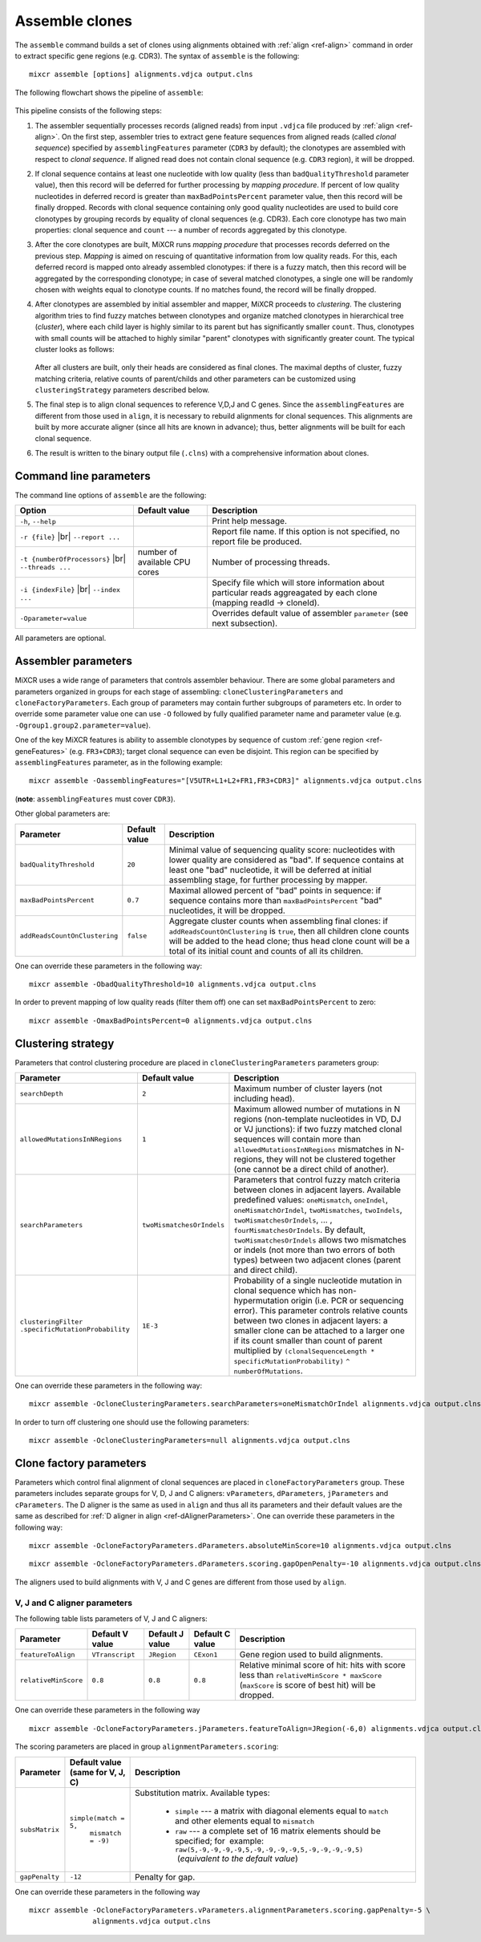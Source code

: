 .. |br| raw:: html

   <br />

.. _ref-assemble:

Assemble clones
===============

The ``assemble`` command builds a set of clones using alignments
obtained with :ref:`align <ref-align>` command in order to extract
specific gene regions (e.g. CDR3). The syntax of ``assemble`` is the
following:

::

    mixcr assemble [options] alignments.vdjca output.clns

The following flowchart shows the pipeline of ``assemble``:

.. figure:: _static/AssembleFlow.svg

This pipeline consists of the following steps:

1. The assembler sequentially processes records (aligned reads) from
   input ``.vdjca`` file produced by :ref:`align <ref-align>`. On the
   first step, assembler tries to extract gene feature sequences from
   aligned reads (called *clonal sequence*) specified by
   ``assemblingFeatures`` parameter (``CDR3`` by default); the
   clonotypes are assembled with respect to *clonal sequence*. If
   aligned read does not contain clonal sequence (e.g. ``CDR3`` region),
   it will be dropped.

2.  If clonal sequence contains at least one nucleotide with low quality
    (less than ``badQualityThreshold`` parameter value), then this record
    will be deferred for further processing by *mapping procedure*. If
    percent of low quality nucleotides in deferred record is greater than
    ``maxBadPointsPercent`` parameter value, then this record will be
    finally dropped. Records with clonal sequence containing only good
    quality nucleotides are used to build core clonotypes by grouping
    records by equality of clonal sequences (e.g. CDR3). Each core
    clonotype has two main properties: clonal sequence and ``count`` ---
    a number of records aggregated by this clonotype.

3.  After the core clonotypes are built, MiXCR runs *mapping procedure*
    that processes records deferred on the previous step. *Mapping* is
    aimed on rescuing of quantitative information from low quality reads.
    For this, each deferred record is mapped onto already assembled
    clonotypes: if there is a fuzzy match, then this record will be
    aggregated by the corresponding clonotype; in case of several matched
    clonotypes, a single one will be randomly chosen with weights equal
    to clonotype counts. If no matches found, the record will be finally
    dropped.

4.  After clonotypes are assembled by initial assembler and mapper, MiXCR
    proceeds to *clustering*. The clustering algorithm tries to find
    fuzzy matches between clonotypes and organize matched clonotypes in
    hierarchical tree (*cluster*), where each child layer is highly
    similar to its parent but has significantly smaller ``count``. Thus,
    clonotypes with small counts will be attached to highly similar
    "parent" clonotypes with significantly greater count. The typical
    cluster looks as follows:

    .. figure:: _static/Cluster.svg

    After all clusters are built, only their heads are considered as
    final clones. The maximal depths of cluster, fuzzy matching criteria,
    relative counts of parent/childs and other parameters can be
    customized using ``clusteringStrategy`` parameters described below.

5.  The final step is to align clonal sequences to reference V,D,J and C
    genes. Since the ``assemblingFeatures`` are different from those used
    in ``align``, it is necessary to rebuild alignments for clonal
    sequences. This alignments are built by more accurate aligner (since
    all hits are known in advance); thus, better alignments will be built
    for each clonal sequence.

6.  The result is written to the binary output file (``.clns``) with a
    comprehensive information about clones.

Command line parameters
-----------------------

The command line options of ``assemble`` are the following:

+-------------------------------------+-------------------------------+--------------------------------------------------------------------------------+
| Option                              | Default value                 | Description                                                                    |
+=====================================+===============================+================================================================================+
| ``-h``, ``--help``                  |                               | Print help message.                                                            |
+-------------------------------------+-------------------------------+--------------------------------------------------------------------------------+
| ``-r {file}`` |br|                  |                               | Report file name. If this option is not specified, no report file be produced. |
| ``--report ...``                    |                               |                                                                                |
+-------------------------------------+-------------------------------+--------------------------------------------------------------------------------+
| ``-t {numberOfProcessors}`` |br|    | number of available CPU cores | Number of processing threads.                                                  |
| ``--threads ...``                   |                               |                                                                                |
+-------------------------------------+-------------------------------+--------------------------------------------------------------------------------+
| ``-i {indexFile}`` |br|             |                               | Specify file which will store information about particular reads aggreagated   |
| ``--index ...``                     |                               | by each clone (mapping readId -> cloneId).                                     |
+-------------------------------------+-------------------------------+--------------------------------------------------------------------------------+
| ``-Oparameter=value``               |                               | Overrides default value of assembler ``parameter`` (see next subsection).      |
+-------------------------------------+-------------------------------+--------------------------------------------------------------------------------+

All parameters are optional.

Assembler parameters
--------------------

MiXCR uses a wide range of parameters that controls assembler behaviour.
There are some global parameters and parameters organized in groups for
each stage of assembling: ``cloneClusteringParameters`` and
``cloneFactoryParameters``. Each group of parameters may contain further
subgroups of parameters etc. In order to override some parameter value
one can use ``-O`` followed by fully qualified parameter name and
parameter value (e.g. ``-Ogroup1.group2.parameter=value``).

One of the key MiXCR features is ability to assemble clonotypes by
sequence of custom :ref:`gene region <ref-geneFeatures>` (e.g. ``FR3+CDR3``);
target clonal sequence can even be disjoint. This region can be
specified by ``assemblingFeatures`` parameter, as in the following
example:

::

    mixcr assemble -OassemblingFeatures="[V5UTR+L1+L2+FR1,FR3+CDR3]" alignments.vdjca output.clns

(**note**: ``assemblingFeatures`` must cover ``CDR3``).

Other global parameters are:

+-------------------------------+-----------------+-----------------------------------------------------------------------------------------+
| Parameter                     | Default value   | Description                                                                             |
+===============================+=================+=========================================================================================+
| ``badQualityThreshold``       | ``20``          | Minimal value of sequencing quality score: nucleotides with lower quality are           |
|                               |                 | considered as "bad". If sequence contains at least one "bad" nucleotide, it will be     |
|                               |                 | deferred at initial assembling stage, for further processing by mapper.                 |
+-------------------------------+-----------------+-----------------------------------------------------------------------------------------+
| ``maxBadPointsPercent``       | ``0.7``         | Maximal allowed percent of "bad" points in sequence: if sequence contains more than     |
|                               |                 | ``maxBadPointsPercent`` "bad" nucleotides, it will be dropped.                          |
+-------------------------------+-----------------+-----------------------------------------------------------------------------------------+
| ``addReadsCountOnClustering`` | ``false``       | Aggregate cluster counts when assembling final clones: if ``addReadsCountOnClustering`` |
|                               |                 | is ``true``, then all children clone counts will be added to the head clone; thus head  | 
|                               |                 | clone count will be a total of its initial count and counts of all its children.        |
+-------------------------------+-----------------+-----------------------------------------------------------------------------------------+

One can override these parameters in the following way:

::

    mixcr assemble -ObadQualityThreshold=10 alignments.vdjca output.clns

In order to prevent mapping of low quality reads (filter them off) one
can set ``maxBadPointsPercent`` to zero:

::

    mixcr assemble -OmaxBadPointsPercent=0 alignments.vdjca output.clns

Clustering strategy
--------------------

Parameters that control clustering procedure are placed in
``cloneClusteringParameters`` parameters group:

+---------------------------------------+---------------------------+------------------------------------------------------------+
| Parameter                             | Default value             | Description                                                |
+=======================================+===========================+============================================================+
| ``searchDepth``                       | ``2``                     | Maximum number of cluster layers (not including head).     |
+---------------------------------------+---------------------------+------------------------------------------------------------+
| ``allowedMutationsInNRegions``        | ``1``                     | Maximum allowed number of mutations in N regions           |
|                                       |                           | (non-template nucleotides in VD, DJ or VJ junctions): if   |
|                                       |                           | two fuzzy matched clonal sequences will contain more than  |
|                                       |                           | ``allowedMutationsInNRegions`` mismatches in N-regions,    |
|                                       |                           | they will not be clustered together (one cannot be a       |
|                                       |                           | direct child of another).                                  |
+---------------------------------------+---------------------------+------------------------------------------------------------+
| ``searchParameters``                  | ``twoMismatchesOrIndels`` | Parameters that control fuzzy match criteria between       |
|                                       |                           | clones in adjacent layers. Available predefined values:    |
|                                       |                           | ``oneMismatch``, ``oneIndel``, ``oneMismatchOrIndel``,     |
|                                       |                           | ``twoMismatches``, ``twoIndels``,                          |
|                                       |                           | ``twoMismatchesOrIndels``, ... ,                           |
|                                       |                           | ``fourMismatchesOrIndels``. By default,                    |
|                                       |                           | ``twoMismatchesOrIndels`` allows two mismatches or indels  |
|                                       |                           | (not more than two errors of both types) between two       |
|                                       |                           | adjacent clones (parent and direct child).                 |
+---------------------------------------+---------------------------+------------------------------------------------------------+
| ``clusteringFilter``                  | ``1E-3``                  | Probability of a single nucleotide mutation in clonal      |
| ``.specificMutationProbability``      |                           | sequence which has non-hypermutation origin (i.e. PCR or   |
|                                       |                           | sequencing error). This parameter controls relative counts |
|                                       |                           | between two clones in adjacent layers: a smaller clone can |
|                                       |                           | be attached to a larger one if its count smaller than      |
|                                       |                           | count of parent multiplied by                              |
|                                       |                           | ``(clonalSequenceLength * specificMutationProbability)``   |
|                                       |                           | ``^ numberOfMutations``.                                   |
+---------------------------------------+---------------------------+------------------------------------------------------------+

One can override these parameters in the following way:

::

    mixcr assemble -OcloneClusteringParameters.searchParameters=oneMismatchOrIndel alignments.vdjca output.clns

In order to turn off clustering one should use the following parameters:

::

    mixcr assemble -OcloneClusteringParameters=null alignments.vdjca output.clns

Clone factory parameters
------------------------

Parameters which control final alignment of clonal sequences are placed
in ``cloneFactoryParameters`` group. These parameters includes separate
groups for V, D, J and C aligners: ``vParameters``, ``dParameters``,
``jParameters`` and ``cParameters``. The D aligner is the same as used
in ``align`` and thus all its parameters and their default values are
the same as described for :ref:`D aligner in align <ref-dAlignerParameters>`. One
can override these parameters in the following way:

::

    mixcr assemble -OcloneFactoryParameters.dParameters.absoluteMinScore=10 alignments.vdjca output.clns

::

    mixcr assemble -OcloneFactoryParameters.dParameters.scoring.gapOpenPenalty=-10 alignments.vdjca output.clns

The aligners used to build alignments with V, J and C genes are
different from those used by ``align``.

V, J and C aligner parameters
'''''''''''''''''''''''''''''

The following table lists parameters of V, J and C aligners:



+----------------------+-----------------+-----------------+------------------+-----------------------------------------------------------+
| Parameter            | Default V value | Default J value | Default C value  |Description                                                |
+======================+=================+=================+==================+===========================================================+
| ``featureToAlign``   | ``VTranscript`` | ``JRegion``     | ``CExon1``       | Gene region used to build alignments.                     |
+----------------------+-----------------+-----------------+------------------+-----------------------------------------------------------+
| ``relativeMinScore`` | ``0.8``         | ``0.8``         | ``0.8``          | Relative minimal score of hit: hits with score less than  |
|                      |                 |                 |                  | ``relativeMinScore * maxScore`` (``maxScore`` is score of |
|                      |                 |                 |                  | best hit) will be dropped.                                |
+----------------------+-----------------+-----------------+------------------+-----------------------------------------------------------+

One can override these parameters in the following way

::

    mixcr assemble -OcloneFactoryParameters.jParameters.featureToAlign=JRegion(-6,0) alignments.vdjca output.clns

The scoring parameters are placed in group
``alignmentParameters.scoring``:

+-------------------------+----------------------------------------+--------------------------------------------------------------------+
| Parameter               | Default value (same for V, J, C)       | Description                                                        |
+=========================+========================================+====================================================================+
| ``subsMatrix``          | ``simple(match = 5,``                  | Substitution matrix. Available types:                              |
|                         |  ``mismatch = -9)``                    |                                                                    |
|                         |                                        |  - ``simple`` --- a matrix with diagonal elements equal to         |
|                         |                                        |    ``match`` and other elements equal to ``mismatch``              |
|                         |                                        |  - ``raw`` --- a complete set of 16 matrix elements should be      |
|                         |                                        |    specified; for  example:                                        |
|                         |                                        |    ``raw(5,-9,-9,-9,-9,5,-9,-9,-9,-9,5,-9,-9,-9,-9,5)``            |
|                         |                                        |     (*equivalent to the default value*)                            |
+-------------------------+----------------------------------------+--------------------------------------------------------------------+
| ``gapPenalty``          | ``-12``                                | Penalty for gap.                                                   |
+-------------------------+----------------------------------------+--------------------------------------------------------------------+

One can override these parameters in the following way

::

    mixcr assemble -OcloneFactoryParameters.vParameters.alignmentParameters.scoring.gapPenalty=-5 \
                   alignments.vdjca output.clns